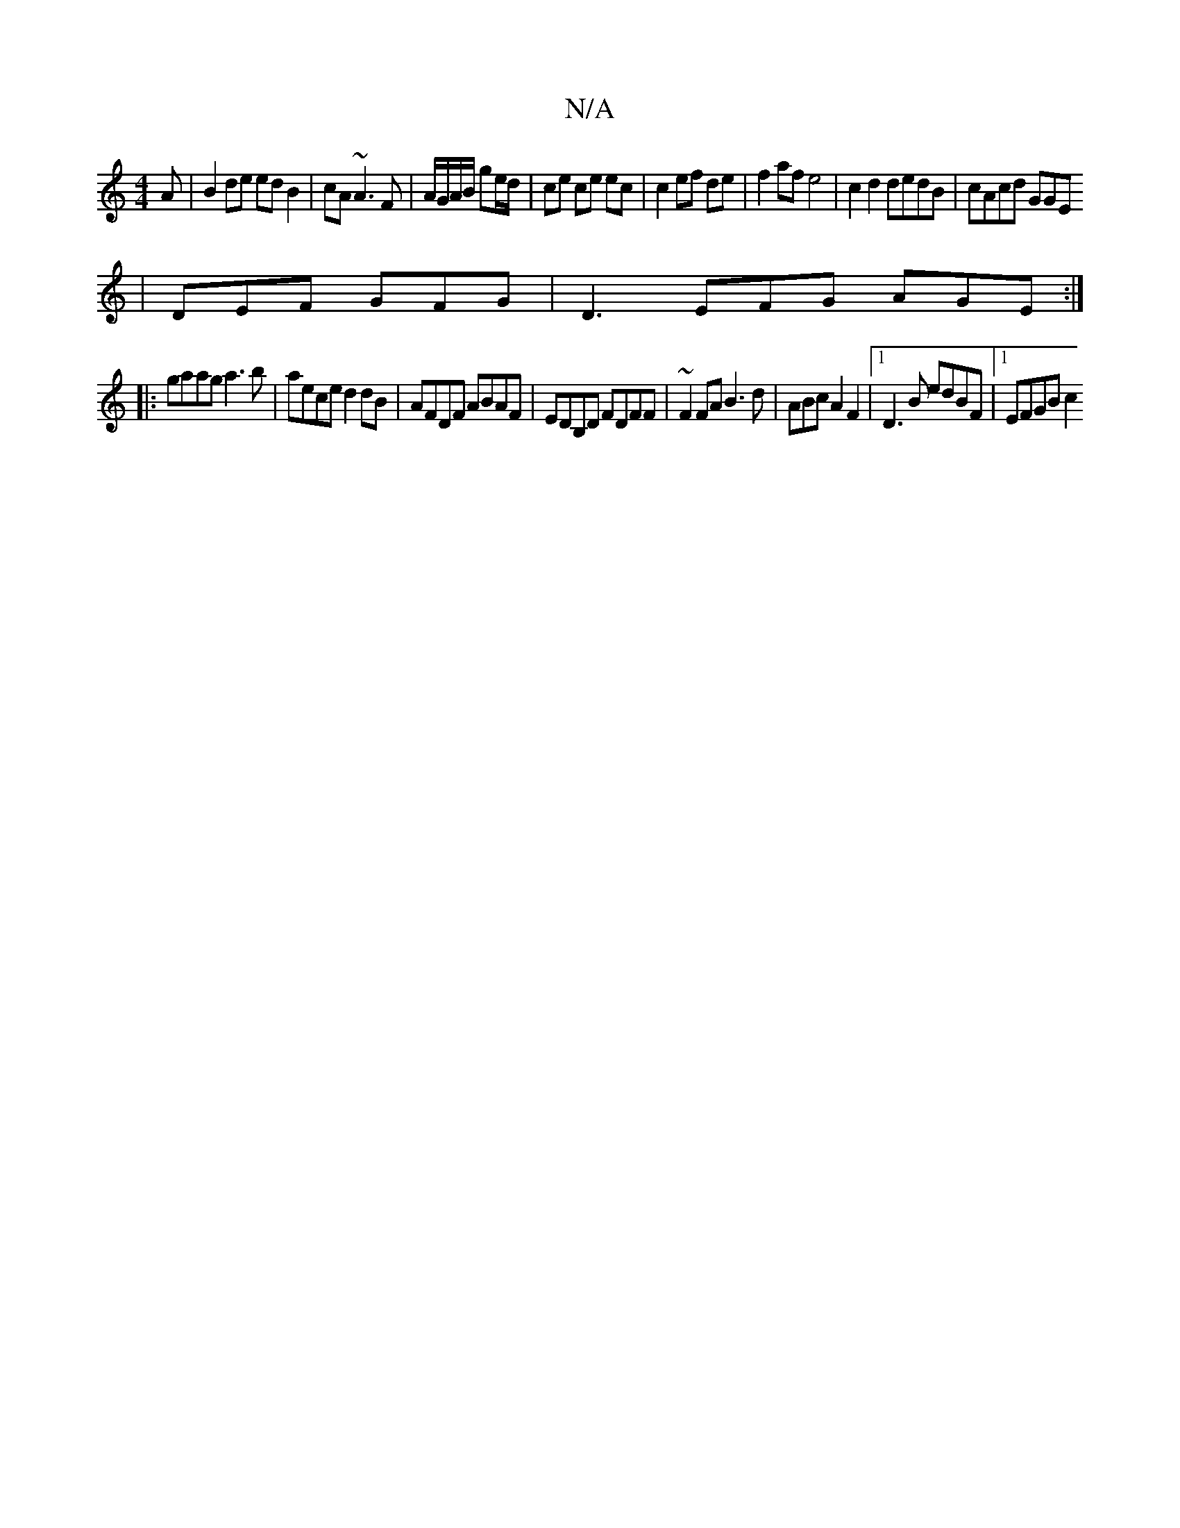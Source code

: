 X:1
T:N/A
M:4/4
R:N/A
K:Cmajor
A |B2 de ed B2|cA~A3 F|A/G/A/B/ ge/d/ | ce ce ec |c2 ef de|f2 af e4|c2 d2 dedB|cAcd GGE1
| DEF GFG|D3 EFG AGE :|
|:gaag a3b|aece d2dB|AFDF ABAF|EDB,D FDFF | ~F2FA B3d | ABcA2 F2 |[1D3B edBF |1 EFGB c2
